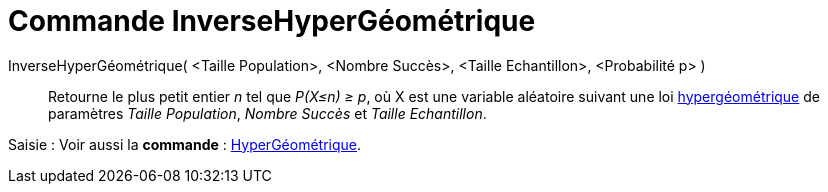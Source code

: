 = Commande InverseHyperGéométrique
:page-en: commands/InverseHyperGeometric
ifdef::env-github[:imagesdir: /fr/modules/ROOT/assets/images]

InverseHyperGéométrique( <Taille Population>, <Nombre Succès>, <Taille Echantillon>, <Probabilité p> )::
  Retourne le plus petit entier _n_ tel que _P(X≤n) ≥ p_, où X est une variable aléatoire suivant une loi
  https://en.wikipedia.org/wiki/fr:Loi_hyperg%C3%A9om%C3%A9trique[hypergéométrique] de paramètres _Taille Population_,
  _Nombre Succès_ et _Taille Echantillon_.

[.kcode]#Saisie :# Voir aussi la *commande* : xref:/commands/HyperGéométrique.adoc[HyperGéométrique].
